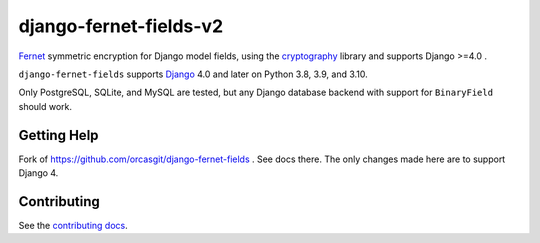====================
django-fernet-fields-v2
====================

`Fernet`_ symmetric encryption for Django model fields, using the
`cryptography`_ library and supports  Django >=4.0 .

``django-fernet-fields`` supports `Django`_ 4.0 and later on Python 3.8, 3.9, and 3.10.

Only PostgreSQL, SQLite, and MySQL are tested, but any Django database backend
with support for ``BinaryField`` should work.

.. _Django: http://www.djangoproject.com/
.. _Fernet: https://cryptography.io/en/latest/fernet/
.. _cryptography: https://cryptography.io/en/latest/


Getting Help
============

Fork of https://github.com/orcasgit/django-fernet-fields . See docs there. The only changes made here are to support Django 4.


Contributing
============

See the `contributing docs`_.

.. _contributing docs: https://github.com/MichelML/django-fernet-fields/blob/master/CONTRIBUTING.rst

